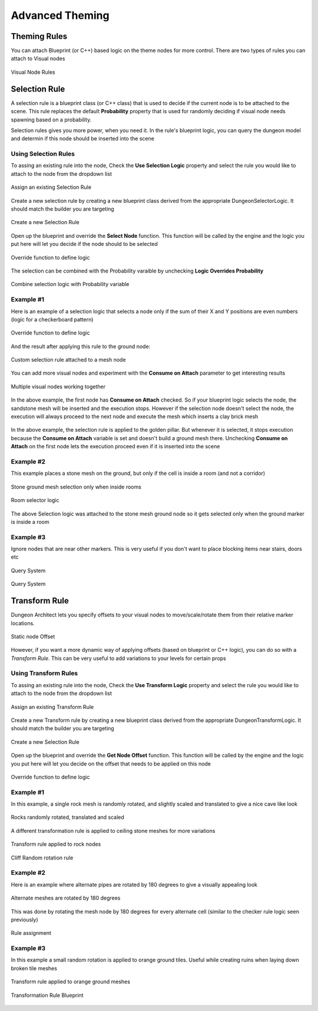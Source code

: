 Advanced Theming
================

Theming Rules
-------------

You can attach Blueprint (or C++) based logic on the theme nodes for more control. There are two types of rules you can attach to Visual nodes


.. figure:: /images/tutorial/G/rules_01.png
   :align: center

   Visual Node Rules

Selection Rule
--------------
A selection rule is a blueprint class (or C++ class) that is used to decide if the current node is to be attached to the scene.  This rule replaces the default **Probability** property that is used for randomly deciding if visual node needs spawning based on a probability.

Selection rules gives you more power, when you need it.   In the rule's blueprint logic, you can query the dungeon model and determin if this node should be inserted into the scene

Using Selection Rules
^^^^^^^^^^
To assing an existing rule into the node, Check the **Use Selection Logic** property and select the rule you would like to attach to the node from the dropdown list


.. figure:: /images/tutorial/G/selection_rule_01a.png
   :align: center

   Assign an existing Selection Rule

Create a new selection rule by creating a new blueprint class derived from the appropriate DungeonSelectorLogic.  It should match the builder you are targeting


.. figure:: /images/tutorial/G/create_rule_transform1.png
   :align: center

   Create a new Selection Rule

Open up the blueprint and override the **Select Node** function. This function will be called by the engine and the logic you put here will let you decide if the node should to be selected


.. figure:: /images/tutorial/G/selection_rule_04.png
   :align: center

   Override function to define logic

The selection can be combined with the Probability varaible by unchecking **Logic Overrides Probability**


.. figure:: /images/tutorial/G/selection_rule_02b.png
   :align: center

   Combine selection logic with Probability variable

Example #1
^^^^^^^^^^

Here is an example of a selection logic that selects a node only if the sum of their X and Y positions are even numbers (logic for a checkerboard pattern)


.. figure:: /images/tutorial/G/selection_rule_05.png
   :align: center

   Override function to define logic

And the result after applying this rule to the ground node:


.. figure:: /images/tutorial/G/selection_rule_06.jpg
   :align: center

   Custom selection rule attached to a mesh node

You can add more visual nodes and experiment with the **Consume on Attach** parameter to get interesting results


.. figure:: /images/tutorial/G/selection_rule_07.jpg
   :align: center

   Multiple visual nodes working together

In the above example, the first node has **Consume on Attach** checked.  So if your blueprint logic selects the node, the sandstone mesh will be inserted and the execution stops.   However if the selection node doesn't select the node, the execution will always proceed to the next node and execute the mesh which inserts a clay brick mesh


.. figure:: /images/tutorial/G/selection_rule_eg1_1.jpg
   :align: center

   
In the above example, the selection rule is applied to the golden pillar.  But whenever it is selected, it stops execution because the **Consume on Attach** variable is set and doesn't build a ground mesh there.    Unchecking **Consume on Attach** on the first node lets the execution proceed even if it is inserted into the scene

.. figure:: /images/tutorial/G/selection_rule_eg1_2.jpg
   :align: center

   



Example #2
^^^^^^^^^^
This example places a stone mesh on the ground, but only if the cell is inside a room (and not a corridor)


.. figure:: /images/tutorial/G/selection_rule_eg2_1.jpg
   :align: center

   Stone ground mesh selection only when inside rooms


.. figure:: /images/tutorial/G/selection_rule_eg2_2.jpg
   :align: center

   Room selector logic

The above Selection logic was attached to the stone mesh ground node so it gets selected only when the ground marker is inside a room

Example #3
^^^^^^^^^^
Ignore nodes that are near other markers.  This is very useful if you don't want to place blocking items near stairs, doors etc


.. figure:: /images/tutorial/G/query_grid_near_marker_1.png
   :align: center

   Query System

.. figure:: /images/tutorial/G/query_grid_near_marker_2.jpg
   :align: center

   Query System


Transform Rule
--------------

Dungeon Architect lets you specify offsets to your visual nodes to move/scale/rotate them from their relative marker locations.


.. figure:: /images/tutorial/G/offset.png
   :align: center

   Static node Offset


However, if you want a more dynamic way of applying offsets (based on blueprint or C++ logic), you can do so with a *Transform Rule*.  This can be very useful to add variations to your levels for certain props


Using Transform Rules
^^^^^^^^^^^^^^^^^^^^^
To assing an existing rule into the node, Check the **Use Transform Logic** property and select the rule you would like to attach to the node from the dropdown list


.. figure:: /images/tutorial/G/transform_rule_01b.png
   :align: center

   Assign an existing Transform Rule

Create a new Transform rule by creating a new blueprint class derived from the appropriate DungeonTransformLogic.  It should match the builder you are targeting


.. figure:: /images/tutorial/G/transform_rule_01a.png
   :align: center

   Create a new Selection Rule

Open up the blueprint and override the **Get Node Offset** function. This function will be called by the engine and the logic you put here will let you decide on the offset that needs to be applied on this node


.. figure:: /images/tutorial/G/transform_rule_04.png
   :align: center

   Override function to define logic


Example #1
^^^^^^^^^^

In this example, a single rock mesh is randomly rotated, and slightly scaled and translated to give a nice cave like look


.. figure:: /images/tutorial/G/transform_rule_eg1_1.jpg
   :align: center

   Rocks randomly rotated, translated and scaled

A different transformation rule is applied to ceiling stone meshes for more variations


.. figure:: /images/tutorial/G/transform_rule_eg1_2.jpg
   :align: center

   Transform rule applied to rock nodes


.. figure:: /images/tutorial/G/transform_rule_eg1_3.png
   :align: center

   Cliff Random rotation rule

Example #2
^^^^^^^^^^

Here is an example where alternate pipes are rotated by 180 degrees to give a visually appealing look


.. figure:: /images/tutorial/G/transform_rule_eg2_1.jpg
   :align: center

   Alternate meshes are rotated by 180 degrees

This was done by rotating the mesh node by 180 degrees for every alternate cell (similar to the checker rule logic seen previously)


.. figure:: /images/tutorial/G/transform_rule_eg2_2.jpg
   :align: center

   Rule assignment


Example #3
^^^^^^^^^^

In this example a small random rotation is applied to orange ground tiles.  Useful while creating ruins when laying down broken tile meshes


.. figure:: /images/tutorial/G/vol_platform_04c.jpg
   :align: center

   Transform rule applied to orange ground meshes


.. figure:: /images/tutorial/G/transform_rule_eg3_1.png
   :align: center

   Transformation Rule Blueprint



